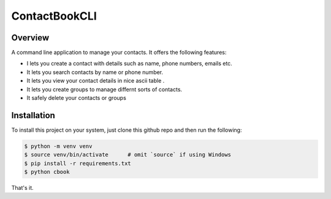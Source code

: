 ContactBookCLI
==============

Overview
--------

A command line application to manage your contacts. It offers the following features:

* I lets you create a contact with details such as name, phone numbers, emails etc.
* It lets you search contacts by name or phone number.
* It lets you view your contact details in nice ascii table .
* It lets you create groups to manage differnt sorts of contacts. 
* It safely delete your contacts or groups


Installation
------------

To install this project on your system, just clone this github repo and then run the following:

.. code::
    
    $ python -m venv venv
    $ source venv/bin/activate      # omit `source` if using Windows 
    $ pip install -r requirements.txt
    $ python cbook


That's it.

